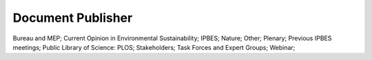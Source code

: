 Document Publisher
==================

Bureau and MEP; Current Opinion in Environmental Sustainability; IPBES; Nature; Other; Plenary; Previous IPBES meetings; Public Library of Science: PLOS; Stakeholders; Task Forces and Expert Groups; Webinar; 